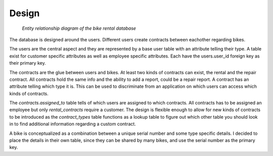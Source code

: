 Design
======

.. figure:: images/er.png
   :figwidth: 100%

   *Entity relationship diagram of the bike rental database*



The database is designed around the users. Different users create contracts between eachother regarding bikes.

The users are the central aspect and they are represented by a base user table with an attribute telling their type.
A table exist for customer specific attributes as well as employee specific attributes. Each have the users.user_id foreign key as their primary key.

The contracts are the glue between users and bikes.
At least two kinds of contracts can exist, the rental and the repair contract. All contracts hold the same info and the ability to add a report, could be a repair report. A contract has an attribute telling which type it is. This can be used to discriminate from an application on which users can access which kinds of contracts.

The *contracts.assigned_to* table tells of which users are assigned to which contracts. All contracts has to be assigned an employee but only *rental_contracts* require a customer. The design is flexible enough to allow for new kinds of contracts to be introduced as the *contract_types* table functions as a lookup table to figure out which other table you should look in to find additional information regarding a custom contract.

A bike is conceptualized as a combination between a unique serial number and some type specific details.
I decided to place the details in their own table, since they can be shared by many bikes, and use the serial number as the primary key.

.. raw:: pdf

   PageBreak